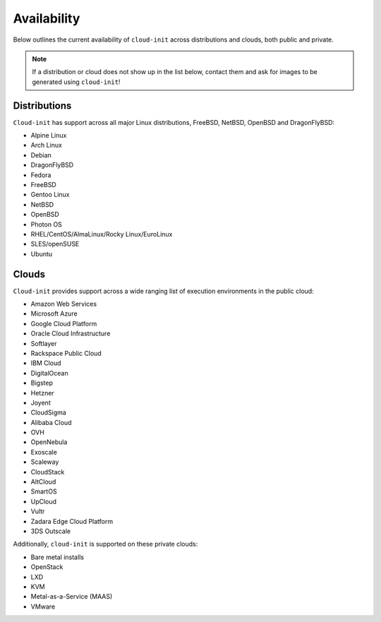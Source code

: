 .. _availability:

Availability
************

Below outlines the current availability of ``cloud-init`` across
distributions and clouds, both public and private.

.. note::

    If a distribution or cloud does not show up in the list below, contact
    them and ask for images to be generated using ``cloud-init``!

Distributions
=============

``Cloud-init`` has support across all major Linux distributions, FreeBSD,
NetBSD, OpenBSD and DragonFlyBSD:

- Alpine Linux
- Arch Linux
- Debian
- DragonFlyBSD
- Fedora
- FreeBSD
- Gentoo Linux
- NetBSD
- OpenBSD
- Photon OS
- RHEL/CentOS/AlmaLinux/Rocky Linux/EuroLinux
- SLES/openSUSE
- Ubuntu

Clouds
======

``Cloud-init`` provides support across a wide ranging list of execution
environments in the public cloud:

- Amazon Web Services
- Microsoft Azure
- Google Cloud Platform
- Oracle Cloud Infrastructure
- Softlayer
- Rackspace Public Cloud
- IBM Cloud
- DigitalOcean
- Bigstep
- Hetzner
- Joyent
- CloudSigma
- Alibaba Cloud
- OVH
- OpenNebula
- Exoscale
- Scaleway
- CloudStack
- AltCloud
- SmartOS
- UpCloud
- Vultr
- Zadara Edge Cloud Platform
- 3DS Outscale

Additionally, ``cloud-init`` is supported on these private clouds:

- Bare metal installs
- OpenStack
- LXD
- KVM
- Metal-as-a-Service (MAAS)
- VMware
